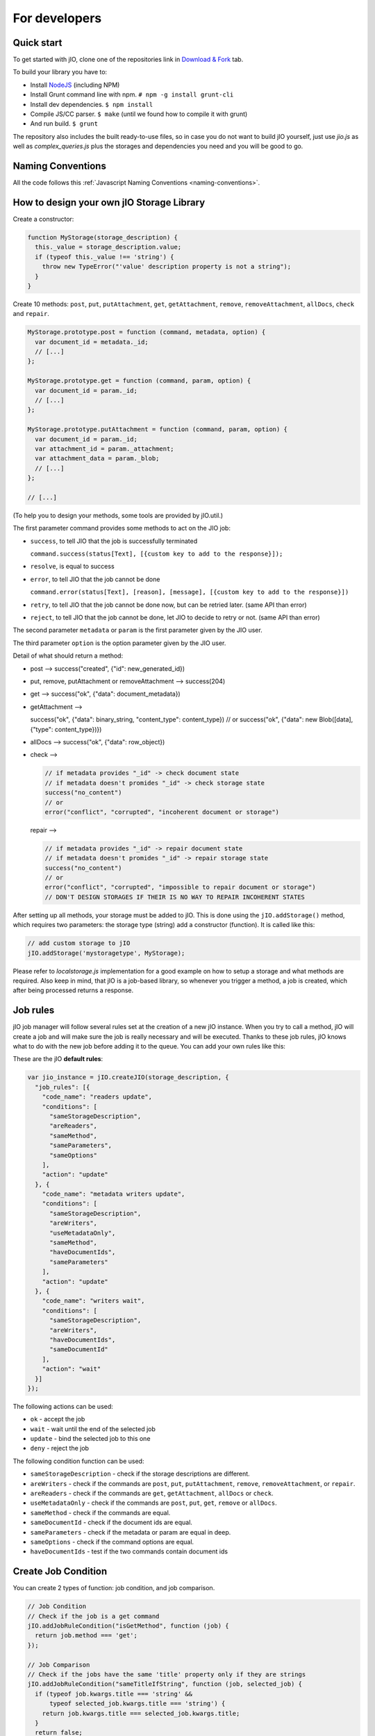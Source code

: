 For developers
==============

Quick start
-----------

To get started with jIO, clone one of the repositories link in `Download & Fork <https://www.j-io.org/download-and-fork>`_ tab.

To build your library you have to:

* Install `NodeJS <http://nodejs.org/>`_ (including NPM)
* Install Grunt command line with npm. ``# npm -g install grunt-cli``
* Install dev dependencies. ``$ npm install``
* Compile JS/CC parser. ``$ make`` (until we found how to compile it with grunt)
* And run build. ``$ grunt``

The repository also includes the built ready-to-use files, so in case you do
not want to build jIO yourself, just use *jio.js* as well as *complex_queries.js*
plus the storages and dependencies you need and you will be good to go.

Naming Conventions
------------------

All the code follows this :ref:`Javascript Naming Conventions <naming-conventions>`.

How to design your own jIO Storage Library
------------------------------------------

Create a constructor:

.. code-block:: javascript

    function MyStorage(storage_description) {
      this._value = storage_description.value;
      if (typeof this._value !== 'string') {
        throw new TypeError("'value' description property is not a string");
      }
    }

Create 10 methods: ``post``, ``put``, ``putAttachment``, ``get``, ``getAttachment``,
``remove``, ``removeAttachment``, ``allDocs``, ``check`` and ``repair``.

.. code-block:: javascript

    MyStorage.prototype.post = function (command, metadata, option) {
      var document_id = metadata._id;
      // [...]
    };

    MyStorage.prototype.get = function (command, param, option) {
      var document_id = param._id;
      // [...]
    };

    MyStorage.prototype.putAttachment = function (command, param, option) {
      var document_id = param._id;
      var attachment_id = param._attachment;
      var attachment_data = param._blob;
      // [...]
    };

    // [...]



(To help you to design your methods, some tools are provided by jIO.util.)

The first parameter command provides some methods to act on the JIO job:

* ``success``, to tell JIO that the job is successfully terminated

  ``command.success(status[Text], [{custom key to add to the response}]);``

* ``resolve``, is equal to success

* ``error``, to tell JIO that the job cannot be done

  ``command.error(status[Text], [reason], [message], [{custom key to add to the response}])``

* ``retry``, to tell JIO that the job cannot be done now, but can be retried later. (same API than error)

* ``reject``, to tell JIO that the job cannot be done, let JIO to decide to retry or not. (same API than error)


The second parameter ``metadata`` or ``param`` is the first parameter given by the JIO user.

The third parameter ``option`` is the option parameter given by the JIO user.

Detail of what should return a method:

* post --> success("created", {"id": new_generated_id})

* put, remove, putAttachment or removeAttachment --> success(204)

* get --> success("ok", {"data": document_metadata})

* getAttachment -->

  success("ok", {"data": binary_string, "content_type": content_type})
  // or
  success("ok", {"data": new Blob([data], {"type": content_type})})

* allDocs --> success("ok", {"data": row_object})

* check -->

  .. code-block:: javascript

    // if metadata provides "_id" -> check document state
    // if metadata doesn't promides "_id" -> check storage state
    success("no_content")
    // or
    error("conflict", "corrupted", "incoherent document or storage")

  repair -->

  .. code-block:: javascript

    // if metadata provides "_id" -> repair document state
    // if metadata doesn't promides "_id" -> repair storage state
    success("no_content")
    // or
    error("conflict", "corrupted", "impossible to repair document or storage")
    // DON'T DESIGN STORAGES IF THEIR IS NO WAY TO REPAIR INCOHERENT STATES

After setting up all methods, your storage must be added to jIO. This is done
using the ``jIO.addStorage()`` method, which requires two parameters: the storage
type (string) add a constructor (function). It is called like this:

.. code-block:: javascript

    // add custom storage to jIO
    jIO.addStorage('mystoragetype', MyStorage);


Please refer to *localstorage.js* implementation for a good example on how to
setup a storage and what methods are required. Also keep in mind, that jIO is a
job-based library, so whenever you trigger a method, a job is created, which
after being processed returns a response.

Job rules
---------

jIO job manager will follow several rules set at the creation of a new jIO
instance. When you try to call a method, jIO will create a job and will make
sure the job is really necessary and will be executed. Thanks to these job
rules, jIO knows what to do with the new job before adding it to the queue. You
can add your own rules like this:

These are the jIO **default rules**:

.. code-block:: javascript

    var jio_instance = jIO.createJIO(storage_description, {
      "job_rules": [{
        "code_name": "readers update",
        "conditions": [
          "sameStorageDescription",
          "areReaders",
          "sameMethod",
          "sameParameters",
          "sameOptions"
        ],
        "action": "update"
      }, {
        "code_name": "metadata writers update",
        "conditions": [
          "sameStorageDescription",
          "areWriters",
          "useMetadataOnly",
          "sameMethod",
          "haveDocumentIds",
          "sameParameters"
        ],
        "action": "update"
      }, {
        "code_name": "writers wait",
        "conditions": [
          "sameStorageDescription",
          "areWriters",
          "haveDocumentIds",
          "sameDocumentId"
        ],
        "action": "wait"
      }]
    });


The following actions can be used:

* ``ok`` - accept the job
* ``wait`` - wait until the end of the selected job
* ``update`` - bind the selected job to this one
* ``deny`` - reject the job

The following condition function can be used:

* ``sameStorageDescription`` - check if the storage descriptions are different.
* ``areWriters`` - check if the commands are ``post``, ``put``, ``putAttachment``, ``remove``, ``removeAttachment``, or ``repair``.
* ``areReaders`` - check if the commands are ``get``, ``getAttachment``, ``allDocs`` or ``check``.
* ``useMetadataOnly`` - check if the commands are ``post``, ``put``, ``get``, ``remove`` or ``allDocs``.
* ``sameMethod`` - check if the commands are equal.
* ``sameDocumentId`` - check if the document ids are equal.
* ``sameParameters`` - check if the metadata or param are equal in deep.
* ``sameOptions`` - check if the command options are equal.
* ``haveDocumentIds`` - test if the two commands contain document ids

Create Job Condition
--------------------

You can create 2 types of function: job condition, and job comparison.

.. code-block:: javascript

    // Job Condition
    // Check if the job is a get command
    jIO.addJobRuleCondition("isGetMethod", function (job) {
      return job.method === 'get';
    });

    // Job Comparison
    // Check if the jobs have the same 'title' property only if they are strings
    jIO.addJobRuleCondition("sameTitleIfString", function (job, selected_job) {
      if (typeof job.kwargs.title === 'string' &&
          typeof selected_job.kwargs.title === 'string') {
        return job.kwargs.title === selected_job.kwargs.title;
      }
      return false;
    });


Add job rules
-------------

You just have to define job rules in the jIO options:

.. code-block:: javascript

    // Do not accept to post or put a document which title is equal to another
    // already running post or put document title
    var jio_instance = jIO.createJIO(storage_description, {
      "job_rules": [{
        "code_name": "avoid similar title",
        "conditions": [
          "sameStorageDescription",
          "areWriters",
          "sameTitleIfString"
        ],
        "action": "deny",
        "before": "writers update" // optional
        // "after": also exists
      }]
    });


Clear/Replace default job rules
-------------------------------

If a job which code_name is equal to readers update, then add this rule will replace it:

.. code-block:: javascript

    var jio_instance = jIO.createJIO(storage_description, {
      "job_rules": [{
        "code_name": "readers update",
        "conditions": [
          "sameStorageDescription",
          "areReaders",
          "sameMethod",
          "haveDocumentIds"
          "sameParameters"
          // sameOptions is removed
        ],
        "action": "update"
      }]
    });

Or you can just clear all rules before adding other ones:

.. code-block:: javascript

    var jio_instance = jIO.createJIO(storage_description, {
      "clear_job_rules": true,
      "job_rules": [{
        // ...
      }]
    });

